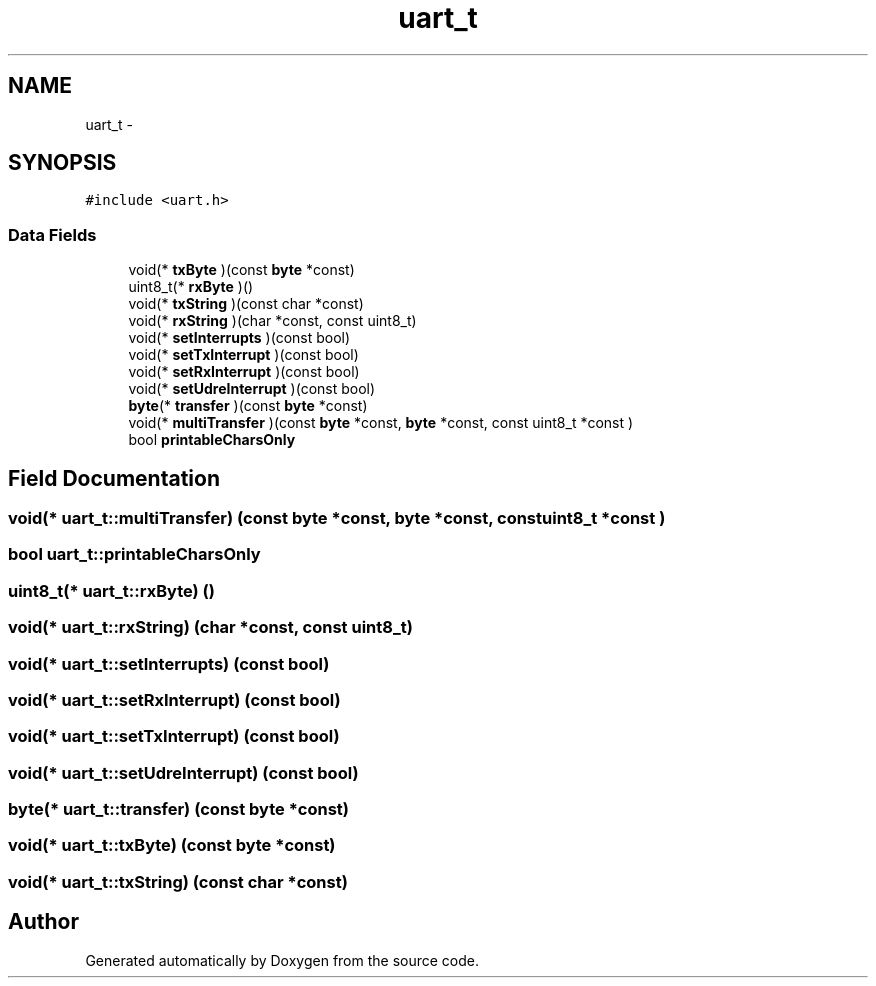 .TH "uart_t" 3 "Thu Feb 19 2015" "Version 0.1" "Doxygen" \" -*- nroff -*-
.ad l
.nh
.SH NAME
uart_t \- 
.SH SYNOPSIS
.br
.PP
.PP
\fC#include <uart\&.h>\fP
.SS "Data Fields"

.in +1c
.ti -1c
.RI "void(* \fBtxByte\fP )(const \fBbyte\fP *const)"
.br
.ti -1c
.RI "uint8_t(* \fBrxByte\fP )()"
.br
.ti -1c
.RI "void(* \fBtxString\fP )(const char *const)"
.br
.ti -1c
.RI "void(* \fBrxString\fP )(char *const, const uint8_t)"
.br
.ti -1c
.RI "void(* \fBsetInterrupts\fP )(const bool)"
.br
.ti -1c
.RI "void(* \fBsetTxInterrupt\fP )(const bool)"
.br
.ti -1c
.RI "void(* \fBsetRxInterrupt\fP )(const bool)"
.br
.ti -1c
.RI "void(* \fBsetUdreInterrupt\fP )(const bool)"
.br
.ti -1c
.RI "\fBbyte\fP(* \fBtransfer\fP )(const \fBbyte\fP *const)"
.br
.ti -1c
.RI "void(* \fBmultiTransfer\fP )(const \fBbyte\fP *const, \fBbyte\fP *const, const uint8_t *const )"
.br
.ti -1c
.RI "bool \fBprintableCharsOnly\fP"
.br
.in -1c
.SH "Field Documentation"
.PP 
.SS "void(* uart_t::multiTransfer) (const \fBbyte\fP *const, \fBbyte\fP *const, const uint8_t *const )"

.SS "bool uart_t::printableCharsOnly"

.SS "uint8_t(* uart_t::rxByte) ()"

.SS "void(* uart_t::rxString) (char *const, const uint8_t)"

.SS "void(* uart_t::setInterrupts) (const bool)"

.SS "void(* uart_t::setRxInterrupt) (const bool)"

.SS "void(* uart_t::setTxInterrupt) (const bool)"

.SS "void(* uart_t::setUdreInterrupt) (const bool)"

.SS "\fBbyte\fP(* uart_t::transfer) (const \fBbyte\fP *const)"

.SS "void(* uart_t::txByte) (const \fBbyte\fP *const)"

.SS "void(* uart_t::txString) (const char *const)"


.SH "Author"
.PP 
Generated automatically by Doxygen from the source code\&.
